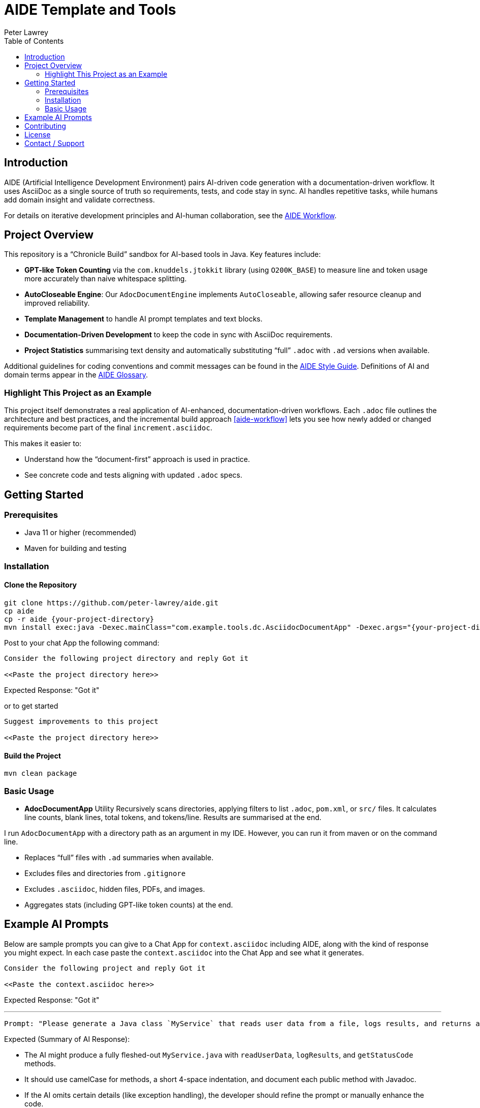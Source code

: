 = AIDE Template and Tools
:doctype: index
:author: Peter Lawrey
:lang: en-GB
:toc:

toc::[]

== Introduction

AIDE (Artificial Intelligence Development Environment) pairs AI-driven code generation with a documentation-driven workflow.
It uses AsciiDoc as a single source of truth so requirements, tests, and code stay in sync.
AI handles repetitive tasks, while humans add domain insight and validate correctness.

For details on iterative development principles and AI-human collaboration, see the <<aide-workflow,AIDE Workflow>>.

== Project Overview

This repository is a “Chronicle Build” sandbox for AI-based tools in Java.
Key features include:

- **GPT-like Token Counting** via the `com.knuddels.jtokkit` library (using `O200K_BASE`) to measure line and token usage more accurately than naive whitespace splitting.
- **AutoCloseable Engine**: Our `AdocDocumentEngine` implements `AutoCloseable`, allowing safer resource cleanup and improved reliability.
- **Template Management** to handle AI prompt templates and text blocks.
- **Documentation-Driven Development** to keep the code in sync with AsciiDoc requirements.
- **Project Statistics** summarising text density and automatically substituting “full” `.adoc` with `.ad` versions when available.

Additional guidelines for coding conventions and commit messages can be found in the <<aide-style-guide,AIDE Style Guide>>.
Definitions of AI and domain terms appear in the <<aide-glossary,AIDE Glossary>>.

=== Highlight This Project as an Example

This project itself demonstrates a real application of AI-enhanced, documentation-driven workflows.
Each `.adoc` file outlines the architecture and best practices, and the incremental build approach <<aide-workflow>> lets you see how newly added or changed requirements become part of the final `increment.asciidoc`.

This makes it easier to:

- Understand how the “document-first” approach is used in practice.
- See concrete code and tests aligning with updated `.adoc` specs.

== Getting Started

=== Prerequisites

* Java 11 or higher (recommended)
* Maven for building and testing

=== Installation

==== Clone the Repository

----
git clone https://github.com/peter-lawrey/aide.git
cp aide
cp -r aide {your-project-directory}
mvn install exec:java -Dexec.mainClass="com.example.tools.dc.AsciidocDocumentApp" -Dexec.args="{your-project-directory}"
----

Post to your chat App the following command:

----
Consider the following project directory and reply Got it

<<Paste the project directory here>>
----

Expected Response: "Got it"

or to get started

----
Suggest improvements to this project

<<Paste the project directory here>>
----

==== Build the Project

----
mvn clean package
----

=== Basic Usage

* **AdocDocumentApp** Utility
Recursively scans directories, applying filters to list `.adoc`, `pom.xml`, or `src/` files.
It calculates line counts, blank lines, total tokens, and tokens/line.
Results are summarised at the end.

I run `AdocDocumentApp` with a directory path as an argument in my IDE.
However, you can run it from maven or on the command line.

- Replaces “full” files with `.ad` summaries when available.
- Excludes files and directories from `.gitignore`
- Excludes `.asciidoc`, hidden files, PDFs, and images.
- Aggregates stats (including GPT-like token counts) at the end.

== Example AI Prompts

Below are sample prompts you can give to a Chat App for `context.asciidoc` including AIDE, along with the kind of response you might expect.
In each case paste the `context.asciidoc` into the Chat App and see what it generates.

[source]
----
Consider the following project and reply Got it

<<Paste the context.asciidoc here>>
----

Expected Response: "Got it"

'''

[source]
----
Prompt: "Please generate a Java class `MyService` that reads user data from a file, logs results, and returns a status code."
----

Expected (Summary of AI Response):

- The AI might produce a fully fleshed-out `MyService.java` with `readUserData`, `logResults`, and `getStatusCode` methods.
- It should use camelCase for methods, a short 4-space indentation, and document each public method with Javadoc.
- If the AI omits certain details (like exception handling), the developer should refine the prompt or manually enhance the code.

'''

[source]
----
Prompt: "Summarise the file `HugeFeatureClass.java` as `.ad` so we reduce token usage. Provide only method signatures and a high-level overview of each method’s role."
----

Expected (Summary of AI Response):

- The AI returns a minimal `.ad` document with headings for each method signature and bullet points for key functionalities.
- The total text is significantly smaller than the full `.java` content.

'''

.images/vanilla-java.jpg
[source]
----
Describe this image as asciidoc

<<Paste the image here>>
----

Expected (Summary of AI Response):

This is a close-up photo of dark-brown vanilla pods and roasted coffee beans on a warm, rustic wooden surface.
Some beans are cracked to show their lighter interiors, and the wood’s natural grain and knots create a cozy backdrop.
Overall, it highlights the rich, earthy tones of the vanilla and coffee, evoking their combined aromatic appeal.

== Contributing

Contributions are welcome.
See link:CONTRIBUTING.adoc[CONTRIBUTING.adoc] for coding style, branching, and pull-request guidelines.
Bug reports and feature suggestions help the project grow.

== License

This project is licensed under the Apache 2.0 License.
By submitting patches or pull requests, you agree to license your contributions under Apache 2.0.

== Contact / Support

Open a GitHub issue to report bugs, ask questions, or request features.
Feel free to share roadmap ideas or suggest improvements.
